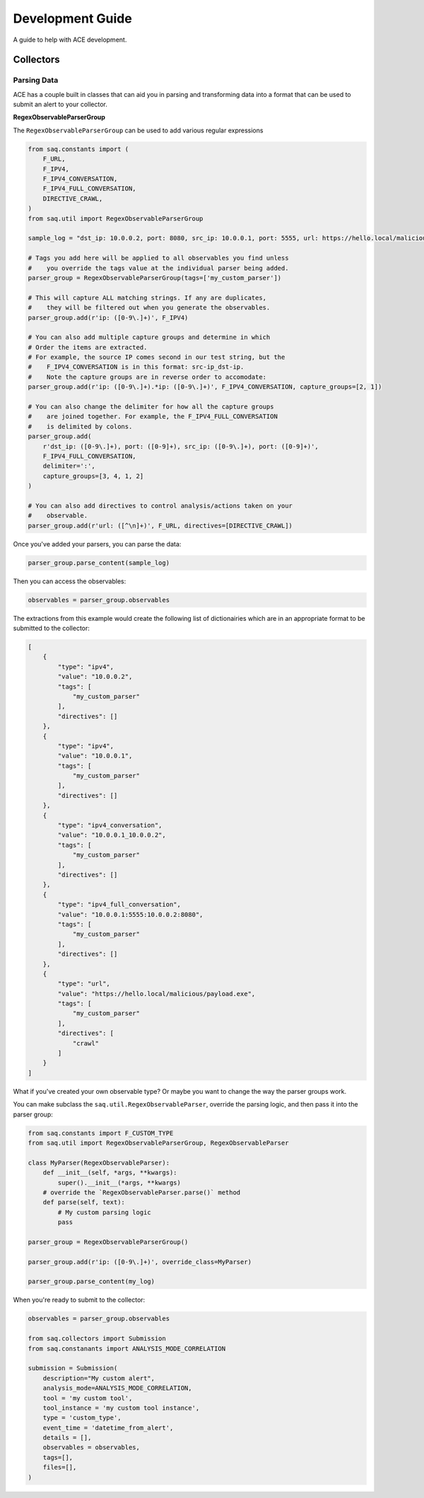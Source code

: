 Development Guide
=================

A guide to help with ACE development.

----------
Collectors
----------

^^^^^^^^^^^^
Parsing Data
^^^^^^^^^^^^

ACE has a couple built in classes that can aid you in parsing and transforming data
into a format that can be used to submit an alert to your collector.

**RegexObservableParserGroup**

The ``RegexObservableParserGroup`` can be used to add various regular expressions


.. code-block:: python

    from saq.constants import (
        F_URL,
        F_IPV4,
        F_IPV4_CONVERSATION,
        F_IPV4_FULL_CONVERSATION,
        DIRECTIVE_CRAWL,
    )
    from saq.util import RegexObservableParserGroup

    sample_log = "dst_ip: 10.0.0.2, port: 8080, src_ip: 10.0.0.1, port: 5555, url: https://hello.local/malicious/payload.exe\n"

    # Tags you add here will be applied to all observables you find unless
    #    you override the tags value at the individual parser being added.
    parser_group = RegexObservableParserGroup(tags=['my_custom_parser'])

    # This will capture ALL matching strings. If any are duplicates,
    #    they will be filtered out when you generate the observables.
    parser_group.add(r'ip: ([0-9\.]+)', F_IPV4)

    # You can also add multiple capture groups and determine in which
    # Order the items are extracted.
    # For example, the source IP comes second in our test string, but the
    #    F_IPV4_CONVERSATION is in this format: src-ip_dst-ip.
    #    Note the capture groups are in reverse order to accomodate:
    parser_group.add(r'ip: ([0-9\.]+).*ip: ([0-9\.]+)', F_IPV4_CONVERSATION, capture_groups=[2, 1])

    # You can also change the delimiter for how all the capture groups
    #    are joined together. For example, the F_IPV4_FULL_CONVERSATION
    #    is delimited by colons.
    parser_group.add(
        r'dst_ip: ([0-9\.]+), port: ([0-9]+), src_ip: ([0-9\.]+), port: ([0-9]+)',
        F_IPV4_FULL_CONVERSATION,
        delimiter=':',
        capture_groups=[3, 4, 1, 2]
    )

    # You can also add directives to control analysis/actions taken on your
    #    observable.
    parser_group.add(r'url: ([^\n]+)', F_URL, directives=[DIRECTIVE_CRAWL])

Once you've added your parsers, you can parse the data:

.. code-block:: python

    parser_group.parse_content(sample_log)

Then you can access the observables:

.. code-block:: python

    observables = parser_group.observables

The extractions from this example would create the following
list of dictionairies which are in an appropriate format to be
submitted to the collector:

.. code-block:: python

    [
        {
            "type": "ipv4",
            "value": "10.0.0.2",
            "tags": [
                "my_custom_parser"
            ],
            "directives": []
        },
        {
            "type": "ipv4",
            "value": "10.0.0.1",
            "tags": [
                "my_custom_parser"
            ],
            "directives": []
        },
        {
            "type": "ipv4_conversation",
            "value": "10.0.0.1_10.0.0.2",
            "tags": [
                "my_custom_parser"
            ],
            "directives": []
        },
        {
            "type": "ipv4_full_conversation",
            "value": "10.0.0.1:5555:10.0.0.2:8080",
            "tags": [
                "my_custom_parser"
            ],
            "directives": []
        },
        {
            "type": "url",
            "value": "https://hello.local/malicious/payload.exe",
            "tags": [
                "my_custom_parser"
            ],
            "directives": [
                "crawl"
            ]
        }
    ]


What if you've created your own observable type? Or maybe you want to
change the way the parser groups work.

You can make subclass the ``saq.util.RegexObservableParser``, override the
parsing logic, and then pass it into the parser group:

.. code-block:: python

    from saq.constants import F_CUSTOM_TYPE
    from saq.util import RegexObservableParserGroup, RegexObservableParser

    class MyParser(RegexObservableParser):
        def __init__(self, *args, **kwargs):
            super().__init__(*args, **kwargs)
        # override the `RegexObservableParser.parse()` method
        def parse(self, text):
            # My custom parsing logic
            pass

    parser_group = RegexObservableParserGroup()

    parser_group.add(r'ip: ([0-9\.]+)', override_class=MyParser)

    parser_group.parse_content(my_log)

When you're ready to submit to the collector:

.. code-block:: python

    observables = parser_group.observables

    from saq.collectors import Submission
    from saq.constanants import ANALYSIS_MODE_CORRELATION

    submission = Submission(
        description="My custom alert",
        analysis_mode=ANALYSIS_MODE_CORRELATION,
        tool = 'my custom tool',
        tool_instance = 'my custom tool instance',
        type = 'custom_type',
        event_time = 'datetime_from_alert',
        details = [],
        observables = observables,
        tags=[],
        files=[],
    )